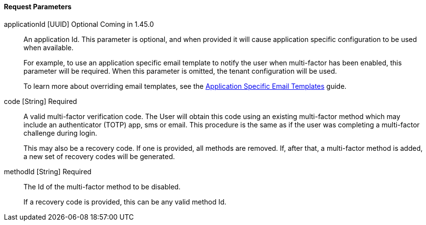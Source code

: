 ==== Request Parameters

[.api]
[field]#applicationId# [type]#[UUID]# [optional]#Optional# [since]#Coming in 1.45.0#::
An application Id. This parameter is optional, and when provided it will cause application specific configuration to be used when available.
+
For example, to use an application specific email template to notify the user when multi-factor has been enabled, this parameter will be required. When this parameter is omitted, the tenant configuration will be used.
+
To learn more about overriding email templates, see the link:/docs/v1/tech/guides/configuring-application-specific-email-templates[Application Specific Email Templates] guide.

[field]#code# [type]#[String]# [required]#Required#::
A valid multi-factor verification code. The User will obtain this code using an existing multi-factor method which may include an authenticator (TOTP) app, sms or email. This procedure is the same as if the user was completing a multi-factor challenge during login.
+
This may also be a recovery code. If one is provided, all methods are removed. If, after that, a multi-factor method is added, a new set of recovery codes will be generated.

[field]#methodId# [type]#[String]# [required]#Required#::
The Id of the multi-factor method to be disabled.
+
If a recovery code is provided, this can be any valid method Id.

